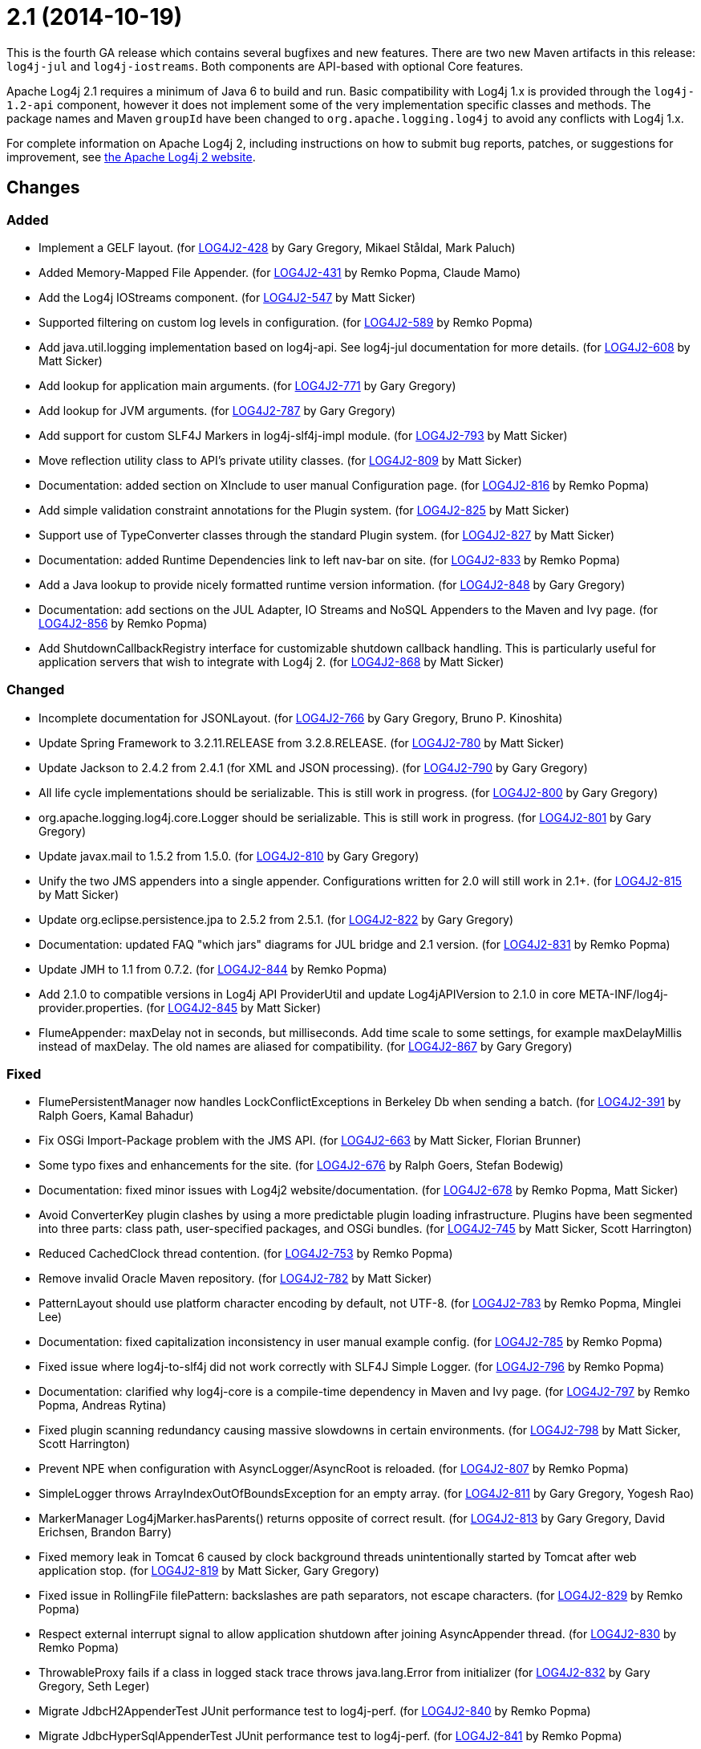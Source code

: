 ////
    Licensed to the Apache Software Foundation (ASF) under one or more
    contributor license agreements.  See the NOTICE file distributed with
    this work for additional information regarding copyright ownership.
    The ASF licenses this file to You under the Apache License, Version 2.0
    (the "License"); you may not use this file except in compliance with
    the License.  You may obtain a copy of the License at

         https://www.apache.org/licenses/LICENSE-2.0

    Unless required by applicable law or agreed to in writing, software
    distributed under the License is distributed on an "AS IS" BASIS,
    WITHOUT WARRANTIES OR CONDITIONS OF ANY KIND, either express or implied.
    See the License for the specific language governing permissions and
    limitations under the License.
////

= 2.1 (2014-10-19)

This is the fourth GA release which contains several bugfixes and new features.
There are two new Maven artifacts in this release: `log4j-jul` and `log4j-iostreams`.
Both components are API-based with optional Core features.

Apache Log4j 2.1 requires a minimum of Java 6 to build and run.
Basic compatibility with Log4j 1.x is provided through the `log4j-1.2-api` component, however it does
not implement some of the very implementation specific classes and methods.
The package names and Maven `groupId` have been changed to `org.apache.logging.log4j` to avoid any conflicts with Log4j 1.x.

For complete information on Apache Log4j 2, including instructions on how to submit bug reports, patches, or suggestions for improvement, see http://logging.apache.org/log4j/2.x/[the Apache Log4j 2 website].

== Changes

=== Added

* Implement a GELF layout. (for https://issues.apache.org/jira/browse/LOG4J2-428[LOG4J2-428] by Gary Gregory, Mikael Ståldal, Mark Paluch)
* Added Memory-Mapped File Appender. (for https://issues.apache.org/jira/browse/LOG4J2-431[LOG4J2-431] by Remko Popma, Claude Mamo)
* Add the Log4j IOStreams component. (for https://issues.apache.org/jira/browse/LOG4J2-547[LOG4J2-547] by Matt Sicker)
* Supported filtering on custom log levels in configuration. (for https://issues.apache.org/jira/browse/LOG4J2-589[LOG4J2-589] by Remko Popma)
* Add java.util.logging implementation based on log4j-api. See log4j-jul documentation for more details. (for https://issues.apache.org/jira/browse/LOG4J2-608[LOG4J2-608] by Matt Sicker)
* Add lookup for application main arguments. (for https://issues.apache.org/jira/browse/LOG4J2-771[LOG4J2-771] by Gary Gregory)
* Add lookup for JVM arguments. (for https://issues.apache.org/jira/browse/LOG4J2-787[LOG4J2-787] by Gary Gregory)
* Add support for custom SLF4J Markers in log4j-slf4j-impl module. (for https://issues.apache.org/jira/browse/LOG4J2-793[LOG4J2-793] by Matt Sicker)
* Move reflection utility class to API's private utility classes. (for https://issues.apache.org/jira/browse/LOG4J2-809[LOG4J2-809] by Matt Sicker)
* Documentation: added section on XInclude to user manual Configuration page. (for https://issues.apache.org/jira/browse/LOG4J2-816[LOG4J2-816] by Remko Popma)
* Add simple validation constraint annotations for the Plugin system. (for https://issues.apache.org/jira/browse/LOG4J2-825[LOG4J2-825] by Matt Sicker)
* Support use of TypeConverter classes through the standard Plugin system. (for https://issues.apache.org/jira/browse/LOG4J2-827[LOG4J2-827] by Matt Sicker)
* Documentation: added Runtime Dependencies link to left nav-bar on site. (for https://issues.apache.org/jira/browse/LOG4J2-833[LOG4J2-833] by Remko Popma)
* Add a Java lookup to provide nicely formatted runtime version information. (for https://issues.apache.org/jira/browse/LOG4J2-848[LOG4J2-848] by Gary Gregory)
* Documentation: add sections on the JUL Adapter, IO Streams and NoSQL Appenders to the Maven and Ivy page. (for https://issues.apache.org/jira/browse/LOG4J2-856[LOG4J2-856] by Remko Popma)
* Add ShutdownCallbackRegistry interface for customizable shutdown callback handling. This is particularly useful for application servers that wish to integrate with Log4j 2. (for https://issues.apache.org/jira/browse/LOG4J2-868[LOG4J2-868] by Matt Sicker)

=== Changed

* Incomplete documentation for JSONLayout. (for https://issues.apache.org/jira/browse/LOG4J2-766[LOG4J2-766] by Gary Gregory, Bruno P. Kinoshita)
* Update Spring Framework to 3.2.11.RELEASE from 3.2.8.RELEASE. (for https://issues.apache.org/jira/browse/LOG4J2-780[LOG4J2-780] by Matt Sicker)
* Update Jackson to 2.4.2 from 2.4.1 (for XML and JSON processing). (for https://issues.apache.org/jira/browse/LOG4J2-790[LOG4J2-790] by Gary Gregory)
* All life cycle implementations should be serializable. This is still work in progress. (for https://issues.apache.org/jira/browse/LOG4J2-800[LOG4J2-800] by Gary Gregory)
* org.apache.logging.log4j.core.Logger should be serializable. This is still work in progress. (for https://issues.apache.org/jira/browse/LOG4J2-801[LOG4J2-801] by Gary Gregory)
* Update javax.mail to 1.5.2 from 1.5.0. (for https://issues.apache.org/jira/browse/LOG4J2-810[LOG4J2-810] by Gary Gregory)
* Unify the two JMS appenders into a single appender. Configurations written for 2.0 will still work in 2.1+. (for https://issues.apache.org/jira/browse/LOG4J2-815[LOG4J2-815] by Matt Sicker)
* Update org.eclipse.persistence.jpa to 2.5.2 from 2.5.1. (for https://issues.apache.org/jira/browse/LOG4J2-822[LOG4J2-822] by Gary Gregory)
* Documentation: updated FAQ "which jars" diagrams for JUL bridge and 2.1 version. (for https://issues.apache.org/jira/browse/LOG4J2-831[LOG4J2-831] by Remko Popma)
* Update JMH to 1.1 from 0.7.2. (for https://issues.apache.org/jira/browse/LOG4J2-844[LOG4J2-844] by Remko Popma)
* Add 2.1.0 to compatible versions in Log4j API ProviderUtil and update Log4jAPIVersion to 2.1.0 in core META-INF/log4j-provider.properties. (for https://issues.apache.org/jira/browse/LOG4J2-845[LOG4J2-845] by Matt Sicker)
* FlumeAppender: maxDelay not in seconds, but milliseconds. Add time scale to some settings, for example maxDelayMillis instead of maxDelay. The old names are aliased for compatibility. (for https://issues.apache.org/jira/browse/LOG4J2-867[LOG4J2-867] by Gary Gregory)

=== Fixed

* FlumePersistentManager now handles LockConflictExceptions in Berkeley Db when sending a batch. (for https://issues.apache.org/jira/browse/LOG4J2-391[LOG4J2-391] by Ralph Goers, Kamal Bahadur)
* Fix OSGi Import-Package problem with the JMS API. (for https://issues.apache.org/jira/browse/LOG4J2-663[LOG4J2-663] by Matt Sicker, Florian Brunner)
* Some typo fixes and enhancements for the site. (for https://issues.apache.org/jira/browse/LOG4J2-676[LOG4J2-676] by Ralph Goers, Stefan Bodewig)
* Documentation: fixed minor issues with Log4j2 website/documentation. (for https://issues.apache.org/jira/browse/LOG4J2-678[LOG4J2-678] by Remko Popma, Matt Sicker)
* Avoid ConverterKey plugin clashes by using a more predictable plugin loading infrastructure. Plugins have been segmented into three parts: class path, user-specified packages, and OSGi bundles. (for https://issues.apache.org/jira/browse/LOG4J2-745[LOG4J2-745] by Matt Sicker, Scott Harrington)
* Reduced CachedClock thread contention. (for https://issues.apache.org/jira/browse/LOG4J2-753[LOG4J2-753] by Remko Popma)
* Remove invalid Oracle Maven repository. (for https://issues.apache.org/jira/browse/LOG4J2-782[LOG4J2-782] by Matt Sicker)
* PatternLayout should use platform character encoding by default, not UTF-8. (for https://issues.apache.org/jira/browse/LOG4J2-783[LOG4J2-783] by Remko Popma, Minglei Lee)
* Documentation: fixed capitalization inconsistency in user manual example config. (for https://issues.apache.org/jira/browse/LOG4J2-785[LOG4J2-785] by Remko Popma)
* Fixed issue where log4j-to-slf4j did not work correctly with SLF4J Simple Logger. (for https://issues.apache.org/jira/browse/LOG4J2-796[LOG4J2-796] by Remko Popma)
* Documentation: clarified why log4j-core is a compile-time dependency in Maven and Ivy page. (for https://issues.apache.org/jira/browse/LOG4J2-797[LOG4J2-797] by Remko Popma, Andreas Rytina)
* Fixed plugin scanning redundancy causing massive slowdowns in certain environments. (for https://issues.apache.org/jira/browse/LOG4J2-798[LOG4J2-798] by Matt Sicker, Scott Harrington)
* Prevent NPE when configuration with AsyncLogger/AsyncRoot is reloaded. (for https://issues.apache.org/jira/browse/LOG4J2-807[LOG4J2-807] by Remko Popma)
* SimpleLogger throws ArrayIndexOutOfBoundsException for an empty array. (for https://issues.apache.org/jira/browse/LOG4J2-811[LOG4J2-811] by Gary Gregory, Yogesh Rao)
* MarkerManager Log4jMarker.hasParents() returns opposite of correct result. (for https://issues.apache.org/jira/browse/LOG4J2-813[LOG4J2-813] by Gary Gregory, David Erichsen, Brandon Barry)
* Fixed memory leak in Tomcat 6 caused by clock background threads unintentionally started by Tomcat after web application stop. (for https://issues.apache.org/jira/browse/LOG4J2-819[LOG4J2-819] by Matt Sicker, Gary Gregory)
* Fixed issue in RollingFile filePattern: backslashes are path separators, not escape characters. (for https://issues.apache.org/jira/browse/LOG4J2-829[LOG4J2-829] by Remko Popma)
* Respect external interrupt signal to allow application shutdown after joining AsyncAppender thread. (for https://issues.apache.org/jira/browse/LOG4J2-830[LOG4J2-830] by Remko Popma)
* ThrowableProxy fails if a class in logged stack trace throws java.lang.Error from initializer (for https://issues.apache.org/jira/browse/LOG4J2-832[LOG4J2-832] by Gary Gregory, Seth Leger)
* Migrate JdbcH2AppenderTest JUnit performance test to log4j-perf. (for https://issues.apache.org/jira/browse/LOG4J2-840[LOG4J2-840] by Remko Popma)
* Migrate JdbcHyperSqlAppenderTest JUnit performance test to log4j-perf. (for https://issues.apache.org/jira/browse/LOG4J2-841[LOG4J2-841] by Remko Popma)
* Migrate JpaH2AppenderTest JUnit performance test to log4j-perf. (for https://issues.apache.org/jira/browse/LOG4J2-842[LOG4J2-842] by Remko Popma)
* Migrate JpaHyperSqlAppenderTest JUnit performance test to log4j-perf. (for https://issues.apache.org/jira/browse/LOG4J2-843[LOG4J2-843] by Remko Popma)
* Documentation: fix broken links on Appenders manual page. (for https://issues.apache.org/jira/browse/LOG4J2-855[LOG4J2-855] by Remko Popma)
* Documentation: fix broken links on left navigation Extending Log4j Configuration sub-menu. (for https://issues.apache.org/jira/browse/LOG4J2-861[LOG4J2-861] by Remko Popma)
* Fixed classloader issue that prevented Log4j from finding the implementation when used in a custom Ant task. (for https://issues.apache.org/jira/browse/LOG4J2-862[LOG4J2-862] by Matt Sicker, Michael Sutherland)
* Documentation: fixed missing closing parenthesis in code example. (for https://issues.apache.org/jira/browse/LOG4J2-866[LOG4J2-866] by Remko Popma, Gerard Weatherby)
